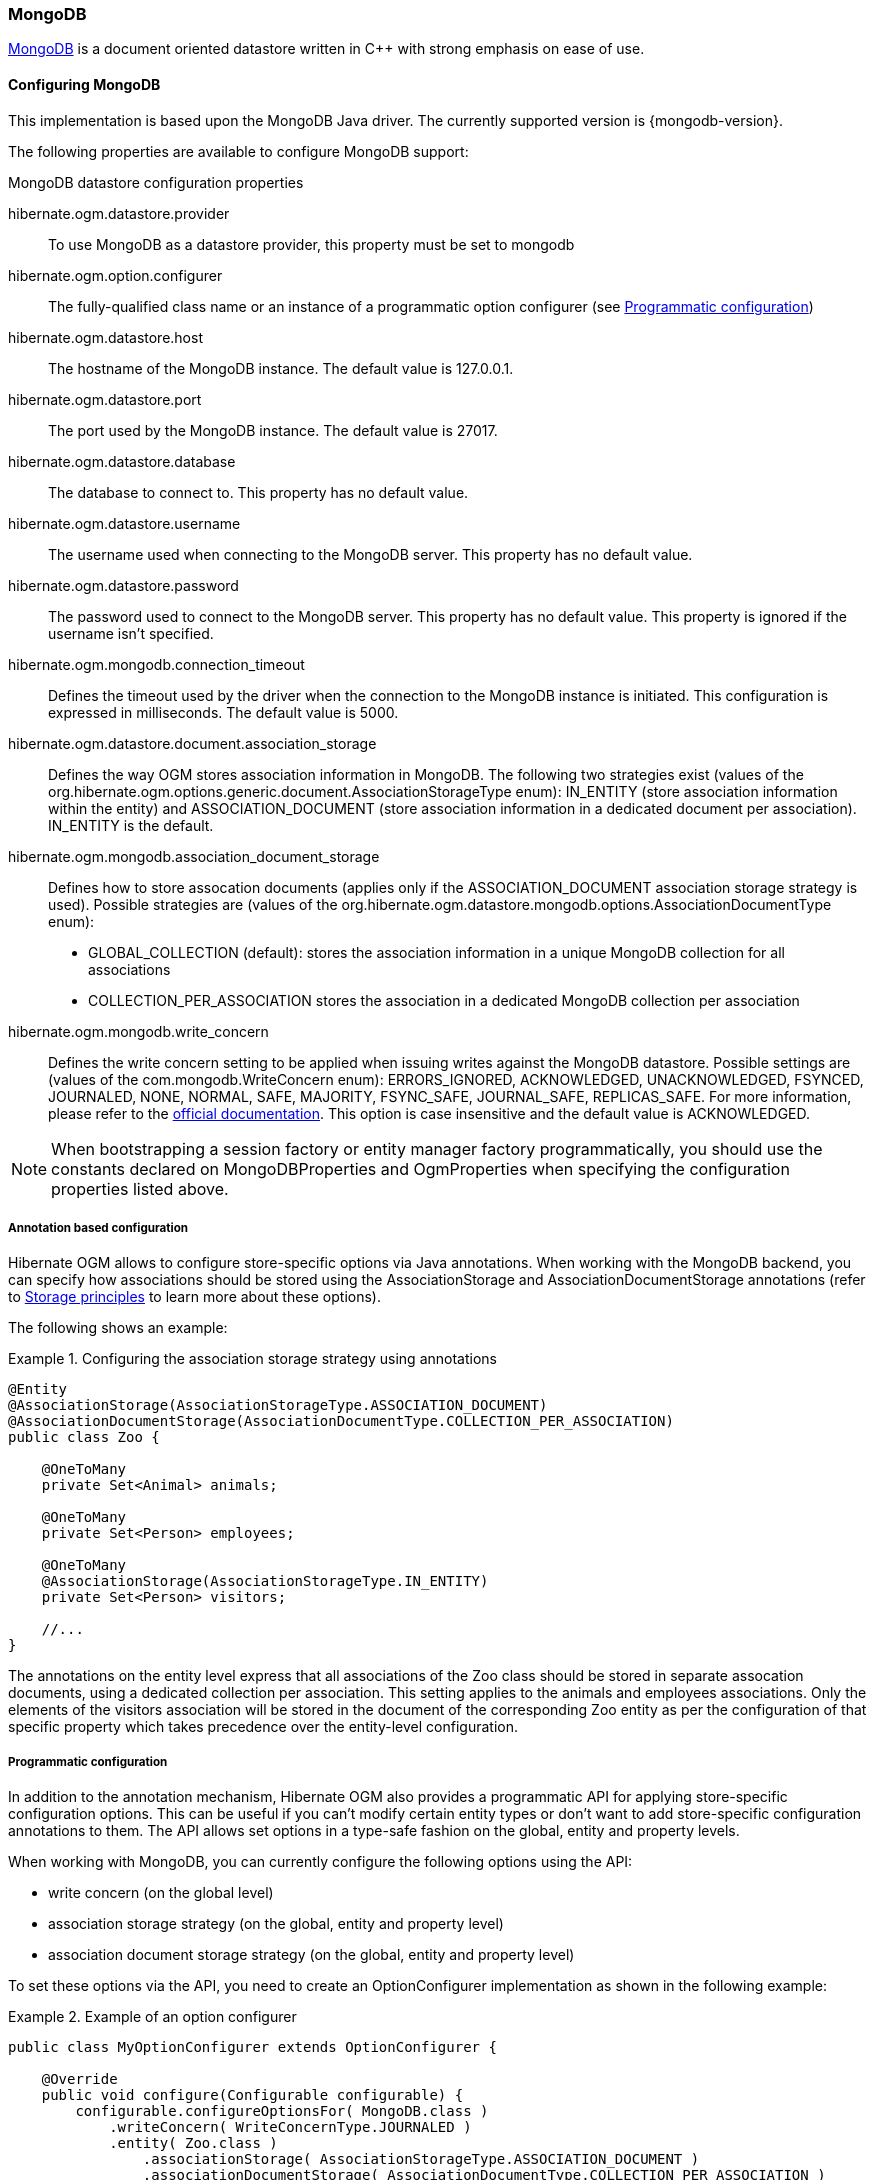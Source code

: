 [[ogm-mongodb]]

=== MongoDB

http://www.mongodb.org[MongoDB] is a document oriented datastore
written in C++ with strong emphasis on ease of use.

==== Configuring MongoDB

This implementation is based upon the MongoDB Java driver.
The currently supported version is {mongodb-version}.

The following properties are available to configure MongoDB support:

.MongoDB datastore configuration properties
hibernate.ogm.datastore.provider::
To use MongoDB as a datastore provider, this property must be set to +mongodb+
hibernate.ogm.option.configurer::
The fully-qualified class name or an instance of a programmatic option configurer (see <<ogm-mongodb-programmatic-configuration>>)
hibernate.ogm.datastore.host::
The hostname of the MongoDB instance. The default value is +127.0.0.1+.
hibernate.ogm.datastore.port::
The port used by the MongoDB instance. The default value is +27017+.
hibernate.ogm.datastore.database::
The database to connect to. This property has no default value.
hibernate.ogm.datastore.username::
The username used when connecting to the MongoDB server.
This property has no default value.
hibernate.ogm.datastore.password::
The password used to connect to the MongoDB server.
This property has no default value.
This property is ignored if the username isn't specified.
hibernate.ogm.mongodb.connection_timeout::
Defines the timeout used by the driver
when the connection to the MongoDB instance is initiated.
This configuration is expressed in milliseconds.
The default value is +5000+.
hibernate.ogm.datastore.document.association_storage::
Defines the way OGM stores association information in MongoDB.
The following two strategies exist (values of the +org.hibernate.ogm.options.generic.document.AssociationStorageType+ enum):
+IN_ENTITY+ (store association information within the entity) and
+ASSOCIATION_DOCUMENT+ (store association information in a dedicated document per association).
+IN_ENTITY+ is the default.
hibernate.ogm.mongodb.association_document_storage::
Defines how to store assocation documents (applies only if the +ASSOCIATION_DOCUMENT+
association storage strategy is used).
Possible strategies are (values of the +org.hibernate.ogm.datastore.mongodb.options.AssociationDocumentType+ enum):
* +GLOBAL_COLLECTION+ (default): stores the association information in a unique MongoDB collection for all associations
* +COLLECTION_PER_ASSOCIATION+ stores the association in a dedicated MongoDB collection per association
hibernate.ogm.mongodb.write_concern::
Defines the write concern setting to be applied when issuing writes against the MongoDB datastore.
Possible settings are (values of the +com.mongodb.WriteConcern+ enum): +ERRORS_IGNORED+, +ACKNOWLEDGED+, +UNACKNOWLEDGED+,
+FSYNCED+, +JOURNALED+, +NONE+, +NORMAL+, +SAFE+, +MAJORITY+, +FSYNC_SAFE+,
+JOURNAL_SAFE+, +REPLICAS_SAFE+.
For more information, please refer to the
http://api.mongodb.org/java/current/com/mongodb/WriteConcern.html[official documentation].
This option is case insensitive and the default value is +ACKNOWLEDGED+.

[NOTE]
====
When bootstrapping a session factory or entity manager factory programmatically,
you should use the constants declared on +MongoDBProperties+ and +OgmProperties+
when specifying the configuration properties listed above.
====

[[ogm-mongodb-annotation-configuration]]
===== Annotation based configuration

Hibernate OGM allows to configure store-specific options via Java annotations.
When working with the MongoDB backend, you can specify how associations should be stored
using the +AssociationStorage+ and +AssociationDocumentStorage+ annotations
(refer to <<ogm-mongodb-storage-prinicples>> to learn more about these options).

The following shows an example:

.Configuring the association storage strategy using annotations
====
[source, JAVA]
----
@Entity
@AssociationStorage(AssociationStorageType.ASSOCIATION_DOCUMENT)
@AssociationDocumentStorage(AssociationDocumentType.COLLECTION_PER_ASSOCIATION)
public class Zoo {

    @OneToMany
    private Set<Animal> animals;

    @OneToMany
    private Set<Person> employees;

    @OneToMany
    @AssociationStorage(AssociationStorageType.IN_ENTITY)
    private Set<Person> visitors;

    //...
}
----
====

The annotations on the entity level express that all associations of the +Zoo+
class should be stored in separate assocation documents, using a dedicated collection per association.
This setting applies to the +animals+ and +employees+ associations.
Only the elements of the +visitors+ association will be stored in the document of the corresponding +Zoo+ entity
as per the configuration of that specific property which takes precedence over the entity-level configuration.

[[ogm-mongodb-programmatic-configuration]]
===== Programmatic configuration

In addition to the annotation mechanism,
Hibernate OGM also provides a programmatic API for applying store-specific configuration options.
This can be useful if you can't modify certain entity types or
don't want to add store-specific configuration annotations to them.
The API allows set options in a type-safe fashion on the global, entity and property levels.

When working with MongoDB, you can currently configure the following options using the API:

* write concern (on the global level)
* association storage strategy (on the global, entity and property level)
* association document storage strategy (on the global, entity and property level)

To set these options via the API, you need to create an +OptionConfigurer+ implementation
as shown in the following example:

.Example of an option configurer
====
[source, JAVA]
----
public class MyOptionConfigurer extends OptionConfigurer {

    @Override
    public void configure(Configurable configurable) {
        configurable.configureOptionsFor( MongoDB.class )
            .writeConcern( WriteConcernType.JOURNALED )
            .entity( Zoo.class )
                .associationStorage( AssociationStorageType.ASSOCIATION_DOCUMENT )
                .associationDocumentStorage( AssociationDocumentType.COLLECTION_PER_ASSOCIATION )
                .property( "animals", ElementType.FIELD )
                    .associationStorage( AssociationStorageType.IN_ENTITY )
            .entity( Animal.class )
                .associationStorage( AssociationStorageType.ASSOCIATION_DOCUMENT );
    }
}
----
====

The call to +configureOptionsFor()+, passing the store-specific identifier type +MongoDB+,
provides the entry point into the API. Following the fluent API pattern, you then can configure
global options and navigate to single entities or properties to apply options specific to these.

Options given on the property level precede entity-level options. So e.g. the +animals+ association of the +Zoo+
class would be stored using the in-entity strategy, while all other associations of the +Zoo+ entity would
be stored using separate association documents.

Similarly, entity-level options take precedence over options given on the global level.
Global-level options specified via the API complement the settings given via configuration properties.
In case a setting is given via a configuration property and the API at the same time,
the latter takes precedence.

To register an option configurer, specify its name using the +hibernate.ogm.option.configurer+ property.
When bootstrapping a session factory or entity manager factory programmatically,
you also can pass in an +OptionConfigurer+ instance or the class object representing the configurer type.


[[ogm-mongodb-storage-prinicples]]
==== Storage principles

Hibernate OGM tries to make the mapping to the underlying datastore as natural as possible
so that third party applications not using Hibernate OGM can still read
and update the same datastore.
We worked particularly hard on the MongoDB model
to offer various classic mappings between your object model
and the MongoDB documents.

===== Entities

Entities are stored as MongoDB documents and not as BLOBs
which means each entity property will be translated into a document field.
You can use the name property of the [classname]+@Table+ and [classname]+@Column+ annotations
to rename the collections and the document's fields if you need to.

Note that embedded objects are mapped as nested documents.

.Example of an entity with an embedded object
====
[source, JAVA]
----
@Entity
public class News {
    @Id
    private String id;
    private String title;
    @Column(name="desc")
    private String description;
    @Embedded
    private NewsPaper paper;

    //getters, setters ...
}

@Embeddable
public class NewsPaper {
    private String name;
    private String owner;
    //getters, setters ...
}
----

[source, JSON]
----
{
    "_id" : "1234-5678-0123-4567",
    "title": "On the merits of NoSQL",
    "desc": "This paper discuss why NoSQL will save the world for good",
    "paper": {
        "name": "NoSQL journal of prophecies",
        "owner": "Delphy"
    }
}
----
====

====== Identifiers

The +_id+ field of a MongoDB document is directly used
to store the identifier columns mapped in the entities.
That means you can use simple identifiers (no matter the Java type used)
as well as Embedded identifiers.
Embedded identifiers are stored as embedded document into the +_id+ field.
Hibernate OGM will convert the +@Id+ property into a +_id+ document field
so you can name the entity id like you want it will always be stored into +_id+
(the recommended approach in MongoDB).
That means in particular that MongoDB will automatically index your _id fields.
Let's look at an example:

.Example of an entity using Embedded id
====
[source, JAVA]
----
@Entity
public class News {

    @EmbeddedId
    private NewsID newsId;
    //getters, setters ...
}

@Embeddable
public class NewsID implements Serializable {

    private String title;
    private String author;
    //getters, setters ...
}
----

[source, JSON]
----
{
    "_id" :{
        "title": "How does Hibernate OGM MongoDB work?",
        "author": "Guillaume"
    }
}
----
====

===== Associations

Hibernate OGM MongoDB proposes three strategies to store navigation information for associations.
To switch between these strategies,
either use the +@AssocationStorage+ and +@AssociationDocumentStorage+ annotations (see <<ogm-mongodb-annotation-configuration>>),
the API for programmatic configuration (see <<ogm-mongodb-programmatic-configuration>>) or
specify a default strategy via the +hibernate.ogm.datastore.document.association_storage+ and
+hibernate.ogm.mongodb.association_document_storage+ configuration properties.

The three possible strategies are:

* IN_ENTITY (default)
* ASSOCIATION_DOCUMENT, using a global collection for all associations
* ASSOCIATION_DOCUMENT, using a dedicated collection for each association

====== In Entity strategy

In this strategy, Hibernate OGM directly stores the id(s)
of the other side of the association
into a field or an embedded document
depending if the mapping concerns a single object or a collection.
The field that stores the relationship information is named like the entity property.

.Java entity
====
[source, JAVA]
----
@Entity
public class AccountOwner {

    @Id
    private String id;

    @ManyToMany
    public Set<BankAccount> bankAccounts;

    //getters, setters, ...
}
----
====

.JSON representation
====
[source, JSON]
----
{
    "_id" : "owner0001",
    "bankAccounts" : [
        { "bankAccounts_id" : "accountXYZ" }
    ]
}
----
====

====== Global collection strategy

With this strategy, Hibernate OGM creates a single collection
in which it will store all navigation information for all associations.
Each document of this collection is structure in 2 parts.
The first is the +_id+ field which contains the identifier information
of the association owner and the name of the association table.
The second part is the +rows+ field which stores (into an embedded collection) all ids
that the current instance is related to.

.Unidirectional relationship
====
[source, JSON]
----
{
    "_id": {
        "owners_id": "owner0001",
        "table": "AccountOwner_BankAccount"
    },
    "rows": [
        { "bankAccounts_id": "accountXYZ" }
    ]
}
----
====

For a bidirectional relationship, another document is created where ids are reversed.
Don't worry, Hibernate OGM takes care of keeping them in sync:

.Bidirectional relationship
====
[source, JSON]
----
{
    "_id": {
        "owners_id": "owner0001",
        "table": "AccountOwner_BankAccount"
    },
    "rows": [{
        "bankAccounts_id": "accountXYZ"
        }]
}
{
    "_id": {
        "bankAccounts_id": "accountXYZ",
        "table": "AccountOwner_BankAccount"
    },
    "rows": [{
        "owners_id": "owner0001"
    }]
}
----
====

====== One collection per association strategy

In this strategy, Hibernate OGM creates a MongoDB collection per association
in which it will store all navigation information for that particular association.
This is the strategy closest to the relational model.
If an entity A is related to B and C, 2 collections will be created.
The name of this collection is made of the association table concatenated with +associations_+.
For example, if the [classname]+BankAccount+ and [classname]+Owner+ are related,
the collection used to store will be named +associations_Owner_BankAccount+.
The prefix is useful to quickly identify the association collections from the entity collections.
Each document of an association collection has the following structure:

* +_id+ contains the id of the owner of relationship
* +rows+ contains all the id of the related entities

.Unidirectional relationship
====
[source, JSON]
----
{
    "_id" : { "owners_id" : "owner0001" },
    "rows" : [
        { "bankAccounts_id" : "accountXYZ" }
    ]
}
----
====

.Bidirectional relationship
====
[source, JSON]
----
{
    "_id" : { "owners_id" : "owner0001" },
    "rows" : [
        { "bankAccounts_id" : "accountXYZ" }
    ]
}
{
    "_id" : { "bankAccounts_id" : "accountXYZ" },
    "rows" : [
        { "owners_id" : "owner0001" }
    ]
}
----
====

==== Transactions

MongoDB does not support transactions.
Only changes applied to the same document are done atomically.
A change applied to more than one document will not be applied atomically.
This problem is slightly mitigated by the fact that Hibernate OGM queues all changes
before applying them during flush time.
So the window of time used to write to MongoDB is smaller than what you would have done manually.

We recommend that you still use transaction demarcations with Hibernate OGM
to trigger the flush operation transparently (on commit).
But do not consider rollback as a possibility, this won't work.

==== Queries

Hibernate OGM is a work in progress, so only a sub-set of JP-QL constructs is available
when using the JP-QL query support. This includes:

* simple comparisons using "<", "<=", "=", ">=" and ">"
* +IS NULL+ and +IS NOT NULL+
* the boolean operators +AND+, +OR+, +NOT+
* +LIKE+, +IN+ and +BETWEEN+

Queries using these constructs will be transformed into equivalent native MongoDB queries.
In cases where this is not enough, you have two additional strategies to query entities stored by Hibernate OGM:

* use native MongoDB queries
* use Hibernate Search

Because Hibernate OGM stores data in MongoDB in a natural way,
you can use the MongoDB driver and execute queries on the datastore directly
without involving Hibernate OGM.
The benefit of this approach is to use the query capabilities of MongoDB.
The drawback is that raw MongoDB documents will be returned and not managed entities.

The alternative approach is to index your entities with Hibernate Search.
That way, a set of secondary indexes independent of MongoDB is maintained by Hibernate Search
and you can write queries on top of them.
The benefit of this approach is an nice integration at the JPA / Hibernate API level
(managed entities are returned by the queries).
The drawback is that you need to store the Lucene indexes somewhere
(file system, infinispan grid etc).
Have a look at the Infinispan section for more info on how to use Hibernate Search.
